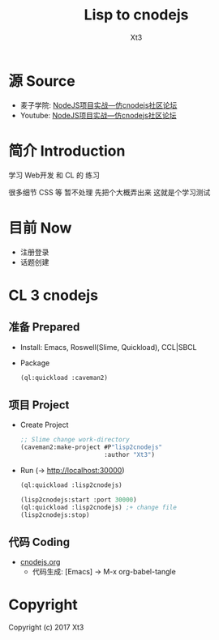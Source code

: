 #+TITLE: Lisp to cnodejs
#+AUTHOR: Xt3

* 源 Source 
- 麦子学院: [[http://www.maiziedu.com/course/707/][NodeJS项目实战—仿cnodejs社区论坛]]
- Youtube: [[https://www.youtube.com/playlist?list=PLO5e_-yXpYLCDnBcSGNavNbhHB6XhSJhL][NodeJS项目实战—仿cnodejs社区论坛]]

* 简介 Introduction
学习 Web开发 和 CL 的 练习

很多细节 CSS 等 暂不处理 先把个大概弄出来 这就是个学习测试

* 目前 Now
- 注册登录
- 话题创建

* CL 3 cnodejs

** 准备 Prepared
- Install: Emacs, Roswell(Slime, Quickload), CCL|SBCL
- Package
  #+BEGIN_SRC lisp
(ql:quickload :caveman2)
   #+END_SRC

** 项目 Project
- Create Project
  #+BEGIN_SRC lisp
;; Slime change work-directory
(caveman2:make-project #P"lisp2cnodejs"
                       :author "Xt3")
  #+END_SRC
- Run (-> [[http://localhost:30000][http://localhost:30000]])
  #+BEGIN_SRC lisp
(ql:quickload :lisp2cnodejs)

(lisp2cnodejs:start :port 30000)
(ql:quickload :lisp2cnodejs) ;+ change file
(lisp2cnodejs:stop)
  #+END_SRC

** 代码 Coding
- [[./cnodejs.org][cnodejs.org]]
  - 代码生成: [Emacs] -> M-x org-babel-tangle

* Copyright
Copyright (c) 2017 Xt3
